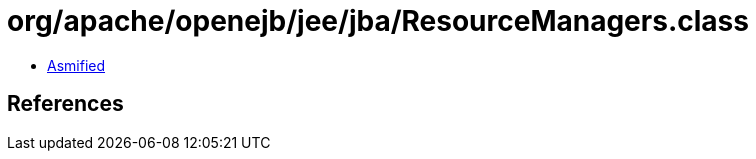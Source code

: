 = org/apache/openejb/jee/jba/ResourceManagers.class

 - link:ResourceManagers-asmified.java[Asmified]

== References

